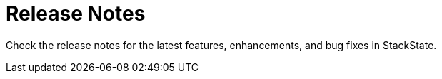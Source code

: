 = Release Notes
:description: SUSE Observability Self-hosted

Check the release notes for the latest features, enhancements, and bug fixes in StackState.

